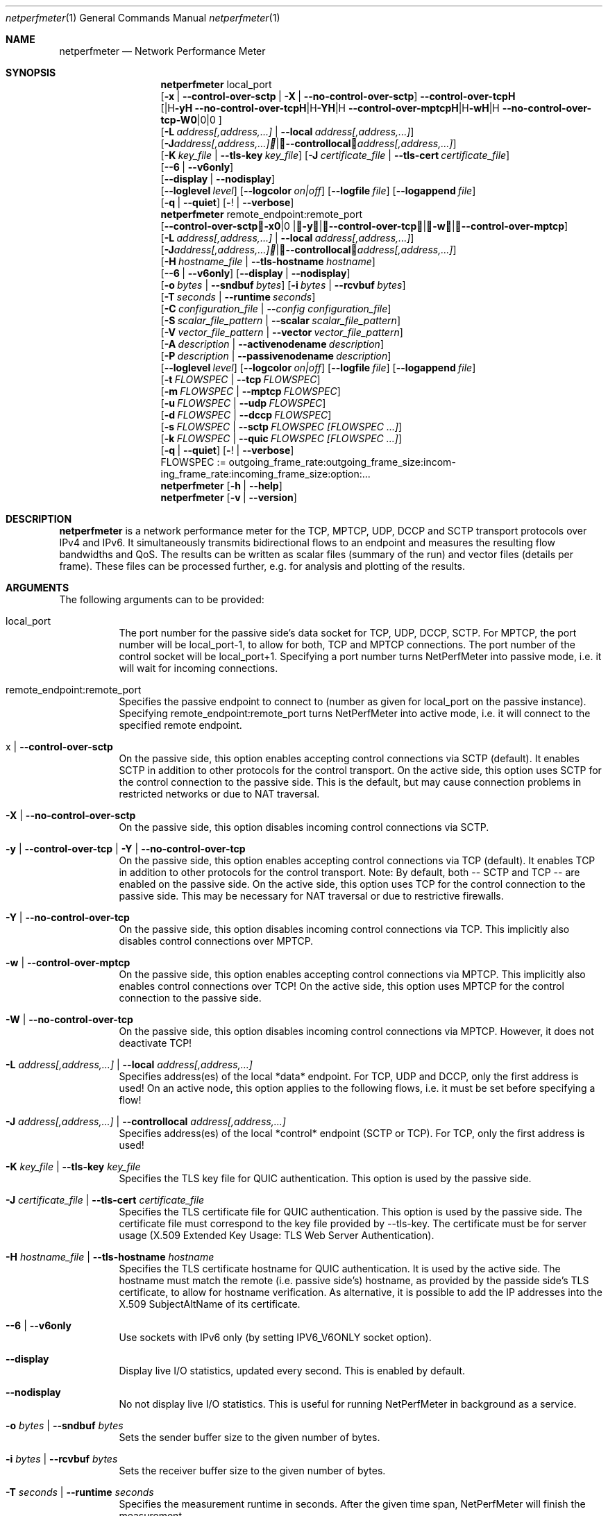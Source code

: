 .\" ==========================================================================
.\"         _   _      _   ____            __ __  __      _
.\"        | \ | | ___| |_|  _ \ ___ _ __ / _|  \/  | ___| |_ ___ _ __
.\"        |  \| |/ _ \ __| |_) / _ \ '__| |_| |\/| |/ _ \ __/ _ \ '__|
.\"        | |\  |  __/ |_|  __/  __/ |  |  _| |  | |  __/ ||  __/ |
.\"        |_| \_|\___|\__|_|   \___|_|  |_| |_|  |_|\___|\__\___|_|
.\"
.\"                  NetPerfMeter -- Network Performance Meter
.\"                 Copyright (C) 2009-2025 by Thomas Dreibholz
.\" ==========================================================================
.\"
.\" This program is free software: you can redistribute it and/or modify
.\" it under the terms of the GNU General Public License as published by
.\" the Free Software Foundation, either version 3 of the License, or
.\" (at your option) any later version.
.\"
.\" This program is distributed in the hope that it will be useful,
.\" but WITHOUT ANY WARRANTY; without even the implied warranty of
.\" MERCHANTABILITY or FITNESS FOR A PARTICULAR PURPOSE.  See the
.\" GNU General Public License for more details.
.\"
.\" You should have received a copy of the GNU General Public License
.\" along with this program.  If not, see <http://www.gnu.org/licenses/>.
.\"
.\" Contact:  dreibh@simula.no
.\" Homepage: https://www.nntb.no/~dreibh/netperfmeter/
.\"
.\" ###### Setup ############################################################
.Dd October 22, 2025
.Dt netperfmeter 1
.Os netperfmeter
.\" ###### Name #############################################################
.Sh NAME
.Nm netperfmeter
.Nd Network Performance Meter
.\" ###### Synopsis #########################################################
.Sh SYNOPSIS
.Nm netperfmeter
local_port
.br
.Op Fl x | Fl Fl control-over-sctp | Fl X | Fl Fl no-control-over-sctp
.br
.Op Fl y | Fl Fl control-over-tcp | Fl Y | Fl Fl no-control-over-tcp | Fl w | Fl Fl control-over-mptcp | Fl W | Fl Fl no-control-over-tcp
.br
.Op Fl L Ar address[,address,...] | Fl Fl local Ar address[,address,...]
.br
.Op Fl J Ar address[,address,...] | Fl Fl controllocal Ar address[,address,...]
.br
.Op Fl K Ar key_file | Fl Fl tls-key Ar key_file
.Op Fl J Ar certificate_file | Fl Fl tls-cert Ar certificate_file
.br
.Op Fl -6 | Fl Fl v6only
.br
.Op Fl Fl display | Fl Fl nodisplay
.br
.Op Fl Fl loglevel Ar level
.Op Fl Fl logcolor Ar on|off
.Op Fl Fl logfile Ar file
.Op Fl Fl logappend Ar file
.br
.Op Fl q | Fl Fl quiet
.Op Fl ! | Fl Fl verbose
.Nm netperfmeter
remote_endpoint:remote_port
.br
.Op Fl x | Fl Fl control-over-sctp | Fl y | Fl Fl control-over-tcp | Fl w | Fl Fl control-over-mptcp
.br
.Op Fl L Ar address[,address,...] | Fl Fl local Ar address[,address,...]
.br
.Op Fl J Ar address[,address,...] | Fl Fl controllocal Ar address[,address,...]
.br
.Op Fl H Ar hostname_file | Fl Fl tls-hostname Ar hostname
.br
.Op Fl -6 | Fl Fl v6only
.Op Fl Fl display | Fl Fl nodisplay
.br
.Op Fl o Ar bytes | Fl Fl sndbuf Ar bytes
.Op Fl i Ar bytes | Fl Fl rcvbuf Ar bytes
.br
.Op Fl T Ar seconds | Fl Fl runtime Ar seconds
.br
.Op Fl C Ar configuration_file | Fl Fl Ar config configuration_file
.br
.Op Fl S Ar scalar_file_pattern | Fl Fl scalar Ar scalar_file_pattern
.br
.Op Fl V Ar vector_file_pattern | Fl Fl vector Ar vector_file_pattern
.br
.Op Fl A Ar description | Fl Fl activenodename Ar description
.br
.Op Fl P Ar description | Fl Fl passivenodename Ar description
.br
.Op Fl Fl loglevel Ar level
.Op Fl Fl logcolor Ar on|off
.Op Fl Fl logfile Ar file
.Op Fl Fl logappend Ar file
.br
.Op Fl t Ar FLOWSPEC | Fl Fl tcp Ar FLOWSPEC
.br
.Op Fl m Ar FLOWSPEC | Fl Fl mptcp Ar FLOWSPEC
.br
.Op Fl u Ar FLOWSPEC | Fl Fl udp Ar FLOWSPEC
.br
.Op Fl d Ar FLOWSPEC | Fl Fl dccp Ar FLOWSPEC
.br
.Op Fl s Ar FLOWSPEC | Fl Fl sctp Ar FLOWSPEC Ar [FLOWSPEC ...]
.br
.Op Fl k Ar FLOWSPEC | Fl Fl quic Ar FLOWSPEC Ar [FLOWSPEC ...]
.br
.Op Fl q | Fl Fl quiet
.Op Fl ! | Fl Fl verbose
.br
FLOWSPEC := out\%go\%ing_\%fra\%me_\%rate:\%out\%go\%ing_\%fra\%me_\%size:\%in\%com\%ing_\%fra\%me_\%rate:\%in\%com\%ing_\%fra\%me_\%size:\%opt\%ion:\%...
.Nm netperfmeter
.Op Fl h | Fl Fl help
.Nm netperfmeter
.Op Fl v | Fl Fl version
.\" ###### Description ######################################################
.Sh DESCRIPTION
.Nm netperfmeter
is a network performance meter for the TCP, MPTCP, UDP, DCCP and SCTP transport protocols over IPv4 and IPv6. It simultaneously transmits bidirectional flows to an endpoint and measures the resulting flow bandwidths and QoS. The results can be written as scalar files (summary of the run) and vector files (details per frame). These files can be processed further, e.g. for analysis and plotting of the results.
.Pp
.\" ###### Arguments ########################################################
.Sh ARGUMENTS
The following arguments can to be provided:
.Bl -tag -width indent
.It local_port
The port number for the passive side's data socket for TCP, UDP, DCCP, SCTP. For MPTCP, the port number will be local_port-1, to allow for both, TCP and MPTCP connections. The port number of the control socket will be local_port+1.
Specifying a port number turns NetPerfMeter into passive mode, i.e. it will wait for incoming connections.
.It remote_endpoint:remote_port
Specifies the passive endpoint to connect to (number as given for local_port on the passive instance).
Specifying remote_endpoint:remote_port turns NetPerfMeter into active mode, i.e. it will connect to the specified remote endpoint.
.It x | Fl Fl control-over-sctp
On the passive side, this option enables accepting control connections via SCTP (default). It enables SCTP in addition to other protocols for the control transport.
On the active side, this option uses SCTP for the control connection to the passive side. This is the default, but may cause connection problems in restricted networks or due to NAT traversal.
.It Fl X | Fl Fl no-control-over-sctp
On the passive side, this option disables incoming control connections via SCTP.
.It Fl y | Fl Fl control-over-tcp | Fl Y | Fl Fl no-control-over-tcp
On the passive side, this option enables accepting control connections via TCP (default). It enables TCP in addition to other protocols for the control transport. Note: By default, both -- SCTP and TCP -- are enabled on the passive side.
On the active side, this option uses TCP for the control connection to the passive side. This may be necessary for NAT traversal or due to restrictive firewalls.
.It Fl Y | Fl Fl no-control-over-tcp
On the passive side, this option disables incoming control connections via TCP. This implicitly also disables control connections over MPTCP.
.It Fl w | Fl Fl control-over-mptcp
On the passive side, this option enables accepting control connections via MPTCP. This implicitly also enables control connections over TCP!
On the active side, this option uses MPTCP for the control connection to the passive side.
.It Fl W | Fl Fl no-control-over-tcp
On the passive side, this option disables incoming control connections via MPTCP. However, it does not deactivate TCP!
.It Fl L Ar address[,address,...] | Fl Fl local Ar address[,address,...]
Specifies address(es) of the local *data* endpoint. For TCP, UDP and DCCP, only the first address is used!
On an active node, this option applies to the following flows, i.e. it must be set before specifying a flow!
.It Fl J Ar address[,address,...] | Fl Fl controllocal Ar address[,address,...]
Specifies address(es) of the local *control* endpoint (SCTP or TCP). For TCP, only the first address is used!
.It Fl K Ar key_file | Fl Fl tls-key Ar key_file
Specifies the TLS key file for QUIC authentication. This option is used by the passive side.
.It Fl J Ar certificate_file | Fl Fl tls-cert Ar certificate_file
Specifies the TLS certificate file for QUIC authentication. This option is used by the passive side.
The certificate file must correspond to the key file provided by --tls-key. The certificate must be for server usage (X.509 Extended Key Usage: TLS Web Server Authentication).
.It Fl H Ar hostname_file | Fl Fl tls-hostname Ar hostname
Specifies the TLS certificate hostname for QUIC authentication. It is used by the active side.
The hostname must match the remote (i.e. passive side's) hostname, as provided by the passide side's TLS certificate, to allow for hostname verification. As alternative, it is possible to add the IP addresses into the X.509 SubjectAltName of its certificate.
.It Fl -6 | Fl Fl v6only
Use sockets with IPv6 only (by setting IPV6_V6ONLY socket option).
.It Fl Fl display
Display live I/O statistics, updated every second. This is enabled by default.
.It Fl Fl nodisplay
No not display live I/O statistics. This is useful for running NetPerfMeter in background as a service.
.It Fl o Ar bytes | Fl Fl sndbuf Ar bytes
Sets the sender buffer size to the given number of bytes.
.It Fl i Ar bytes | Fl Fl rcvbuf Ar bytes
Sets the receiver buffer size to the given number of bytes.
.It Fl T Ar seconds | Fl Fl runtime Ar seconds
Specifies the measurement runtime in seconds. After the given time span, NetPerfMeter will finish the measurement.
.It Fl C Ar configuration_file | Fl Fl Ar config configuration_file
Specifies the name of the configuration file to write. The configuration file will contain the used flow parameters.
.It Fl S Ar scalar_file_pattern | Fl Fl scalar Ar scalar_file_pattern
Specifies the name pattern of the scalar files to write. If the suffix of this name is .bz2, the file will be BZip2-compressed on the fly. The scalar name is automatically extended to name the flow scalar files by adding -<active|passive>-<flow_id>-<stream_id> before the suffix.
For example for scalar.vec.bz2, the name of the scalar file for flow 5, stream 2 on the active node will be scalar-active-00000005-0002.vec.bz2.
.It Fl V Ar vector_file_pattern | Fl Fl vector Ar vector_file_pattern
Specifies the name pattern of the vector files to write. If the suffix of this name is .bz2, the file will be BZip2-compressed on the fly. The vector name is automatically extended to name the flow vector files by adding -<active|passive>-<flow_id>-<stream_id> before the suffix.
For example for vector.vec.bz2, the name of the vector file for flow 5, stream 2 on the passive node will be vector-passive-00000005-0002.vec.bz2.
.It Fl A Ar description | Fl Fl activenodename Ar description
Sets a textual description of the active node (e.g. Client).
.It Fl P Ar description | Fl Fl passivenodename Ar description
Sets a textual description of the passive node (e.g. Server).
.It Fl Fl loglevel Ar level
Sets the minimum logging level to the provided value: 0=trace, 1=debug, 2=info, 3=warning, 4=error, 5=fatal.
Default: 2 (info).
.It Fl Fl logcolor Ar on|off
Enables (on) or disables (off) the usage of ANSI color escape sequences to colorise the log output according to its level.
Default: on.
.It Fl Fl logappend Ar file
Sets a file name for appending the log output to.
If a log file is set, no log output is made to the console (stderr). Otherwise, all log output will be written to the console.
.It Fl Fl logfile Ar file
Sets a file name for writing the log output to. Existing content is truncated.
If a log file is set, no log output is made to the console (stderr). Otherwise, all log output will be written to the console.
.It Fl q | Fl Fl quiet
Sets the logging level to 4 (error).
.It Fl ! | Fl Fl verbose
Sets the logging level to 0 (trace).
.It Fl t Ar FLOWSPEC | Fl Fl tcp Ar FLOWSPEC
Establish a new TCP connection. The flow of this connection must be specified by a FLOWSPEC specification as following parameter.
For backwards compatibility, the option cmt=mptcp creates an MPTCP connection instead of a TCP connection.
.It Fl m Ar FLOWSPEC | Fl Fl mptcp Ar FLOWSPEC
Establish a new MPTCP connection. The flow of this connection must be specified by a FLOWSPEC specification as following parameter.
Note: DCCP is not available on all platforms, yet. Currently, only Linux provides MPTCP in its official kernel.
.It Fl u Ar FLOWSPEC | Fl Fl udp Ar FLOWSPEC
Establish a new UDP connection. The flow of this connection must be specified by a FLOWSPEC specification as following parameter.
.It Fl d Ar FLOWSPEC | Fl Fl dccp Ar FLOWSPEC
Establish a new DCCP connection. The flow of this connection must be specified by a FLOWSPEC specification as following parameter.
Note: DCCP is not available on all platforms, yet. Currently, only Linux provides DCCP in its official kernel.
.It Fl s Ar FLOWSPEC | Fl Fl sctp Ar FLOWSPEC Ar [FLOWSPEC ...]
Establish a new SCTP association. The streams of this association must be specified by one or more FLOWSPEC specifications as following parameters.
.It Fl k Ar FLOWSPEC | Fl Fl quic Ar FLOWSPEC Ar [FLOWSPEC ...]
Establish a new QUIC connection. The streams of this connection must be specified by one or more FLOWSPEC specifications as following parameters.
.It FLOWSPEC
Specifies a new flow. The format is: out\%go\%ing_\%fra\%me_\%rate:\%out\%go\%ing_\%fra\%me_\%size:\%in\%com\%ing_\%fra\%me_\%rate:\%in\%com\%ing_\%fra\%me_\%size:\%opt\%ion:\%...
The first four parameters (out\%going_\%frame_\%rate:\%out\%going_\%frame_\%size:\%in\%com\%ing_\%frame_\%rate:\%in\%com\%ing_\%frame_\%size) may be substituted by the option "default", creating a flow with some more or less useful default parameters.
.Bl -tag -width indent
.It outgoing_frame_rate
The frame rate of the outgoing transfer (i.e. active node to passive node). If set to const0, the sender will be saturarted, i.e. it will try to send as much as possible.
.It outgoing_frame_size
The frame size of the outgoing transfer (i.e. active node to passive node). If set to const0, there will be *no* data transmission in this direction.
.It incoming_frame_rate
The frame rate of the incoming transfer (i.e. passive node to active node). See outgoing_frame_rate for details.
.It incoming_frame_size
The frame size of the incoming transfer (i.e. passive node to active node). See outgoing_frame_size for details.
.It Random distribution:
Frame rate and frame size may be distributed randomly, using different random distributions. A new random value is drawn for the next frame send time or next frame size.
The following distributions are supported:
.Bl -tag -width indent
.It const<value>
Constant, i.e. always the same. Example: a frame rate const1000 means that all frames have a size of 1000 bytes.
.It uniform<a>,<b>
Uniform distribution from the interval [a,b). Example: uniform900,1100.
.It exp<mean>
Exponential distribution with mean <mean>. Example: exp1000.
.It pareto<location>,<shape>
Pareto distribution with location <location> and shape <shape>. Example: pareto0.166667,1.5.
.It normal<mean>,<stddev>
Normal distribution with mean <mean> and standard deviation <stddev>. Example: normal1000,500.
Note that normal distribution may result in negative values, which may be ignored (frame size) or interpreted as saturated traffic (frame rate). Use truncnormal to prevent negative values.
.It truncnormal<mean>,<stddev>
Truncated normal distribution with mean <mean> and standard deviation <stddev>, i.e. normal distribution without negative values. Example: truncnormal1000,500.
.El
.It Possible flow options:
.Bl -tag -width indent
.It id=Flow Identifier
Sets an ID number for the flow. The IDs within a measurement must be unique!
.It description=Description
Sets a textual description of the flow (e.g. HTTP-Flow). Do not use spaces in the description!
.It maxmsgsize=Bytes
Splits frames into messages of at most the given number of bytes. Messages may not exceed 65535 bytes.
.It defragtimeout=Milliseconds
Messages not received within this timeout after the last successfully received message are accounted as lost. NOTE: this also happens if the transport protocol is reliable and the message is actually received later!
.It unordered=Fraction
Specifies the fraction of the messages that will be sent in unordered mode (SCTP only).
.It ordered=Fraction
Specifies the fraction of the messages that will be sent in ordered mode (SCTP only).
.It reliable=Fraction
Specifies the fraction of the messages that will be sent in reliable mode (SCTP only).
.It unreliable=Fraction
Specifies the fraction of the messages that will be sent in unreliable mode (SCTP only).
.It rtx_timeout=Milliseconds
Sets the retransmission timeout for unreliable messages (SCTP only).
.It rtx_trials=Trials
Sets the retransmission trials for unreliable messages (SCTP only).
.It onoff=t1,t2,...[,repeat]
A list of time stamps when the flow should be activated or deactivated. If onoff is given, the flow is off at startup. At t1, it will be turned on; at t2, it will be turned off, etc.. Time stamps can be given as absolute values (e.g. onoff=0,10,30 - to turn on at t=0, turn off at t=10 and turn on again at t=30 until end of measurement) or relative values (e.g. on=10,+30,+60 - to turn on at t=10, turn off at t=40 and turn on again at t=100 until end of measurement).
A repetition of the list is possible with the keyword "repeat" at the end of the list. Then, all values need to be relative values and the number of items must be even.
.It error_on_abort=on|off
By default, the active side stops with an error when a transmission tails (e.g. on connection abort). This parameter turns this behaviour on or off.
.It nodelay=on|off
Deactivate Nagle algorithm (TCP and SCTP only; default: off).
.It debug=on|off
Set debug mode for flow (default: off). Note: this is for debugging and testing NetPerfMeter only; it (usually) has no function!
.It v6only
Use socket with IPv6 only (by setting IPV6_V6ONLY socket option).
.It cc=name
Set congestion control name (TCP and MPTCP for Linux only).
.It cmt=off|cmt|cmtrpv1|cmtrpv2|like-mptcp|mptcp-like|mptcp
Configures usage of Concurrent Multipath Transfer (CMT): off (turned off; default), cmt (independent paths), cmtrpv1 (CMT/RPv1), cmtrpv1 (CMT/RPv2), mptcp/like-mptcp/mptcp-like (MPTCP), 0-255 (custom value).
Currently only supported by CMT-SCTP on FreeBSD systems and MPTCP on Linux systems. Note: CMT for MPTCP always uses MPTCP congestion control.
.El
.El
.El
.\" ###### Arguments ########################################################
.Sh EXAMPLES
Some netperfmeter usage examples:
.Bl -tag -width indent
.It netperfmeter 9000
Start in passive mode, i.e. accepting connections, on port 9000.
.It netperfmeter 172.31.33.2:\%9000 -config=output.config -vector=\%output.vec.bz2 -scalar=\%output.sca.bz2 -sctp const5:\%exp1000:\%const3:\%exp500:\%description=\%"Alpha":\%onoff=\%+10 const5:\%exp1000:\%const3:\%exp500:\%description=\%"Beta":\%onoff=\%+30 -tcp const5:\%exp1000:\%const3:\%exp500:\%description=\%"Gamma":\%onoff=\%+60 -runtime=\%300
Start in active mode, i.e. establish connection to 172.31.33.2, port 9000.
Frames will be segmented into messages of up to 4096 bytes.
Write configuration to output-*.config.
Write vectors to output-*.vec.bz2 (BZip2-compressed).
Write scalars to output-*.sca.bz2 (BZip2-compressed).
Establish SCTP association.
At t=10s, start flow "Alpha" as first stream of this association, using a frame rate of 5 (constant) and average frame size of 1000 bytes (negative exponential distribution) for the outgoing data and a frame rate of 3 (constant) and average frame size of 500 bytes (negative exponential distribution) for the incoming data.
At t=30s, start flow "Beta" as second stream on the SCTP association (same parameters as flow "Alpha").
Start TCP connection.
At t=60s, start flow "Gamma" over the TCP connection (same parameters as flow "Alpha").
At t=300s, stop the measurement.
.It netperfmeter 172.31.33.2:9000 -control-over-tcp -tcp const2:const1000
Start in active mode, i.e. establish connection to 172.31.33.2, port 9000. The control connection uses TCP instead of SCTP.
.It netperfmeter 172.31.33.2:9000 -sctp const0:const0:uniform20,30:uniform900,1100
SCTP traffic with some variation.
.It netperfmeter 172.31.33.2:\%9000 -udp const0:\%const0:\%const25:\%const2500:\%onoff=+pareto0.166667,1.5,+pareto0.166667,1.5,repeat
Some on-off background traffic with Pareto distribution.
.It netperfmeter -version
Shows the version.
.It netperfmeter -help
Shows usage help.
.El
.\" ###### Authors ##########################################################
.Sh AUTHORS
Thomas Dreibholz
.br
https://www.nntb.no/~dreibh/netperfmeter
.br
mailto://dreibh@simula.no
.br
